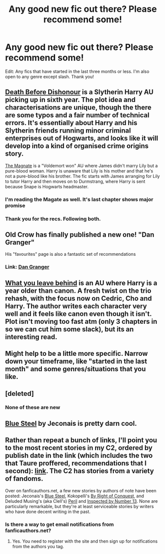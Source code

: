 #+TITLE: Any good new fic out there? Please recommend some!

* Any good new fic out there? Please recommend some!
:PROPERTIES:
:Author: mlcor87
:Score: 9
:DateUnix: 1415419131.0
:DateShort: 2014-Nov-08
:FlairText: Request
:END:
Edit: Any fics that have started in the last three months or less. I'm also open to any genre except slash. Thank you!


** [[https://www.fanfiction.net/s/10724650/1/Death-Before-Dishonour][Death Before Dishonour]] is a Slytherin Harry AU picking up in sixth year. The plot idea and characterisations are unique, though the there are some typos and a fair number of technical errors. It's essentially about Harry and his Slytherin friends running minor criminal enterprises out of Hogwarts, and looks like it will develop into a kind of organised crime origins story.

[[https://www.fanfiction.net/s/10557311/1/The-Magnate][The Magnate]] is a "Voldemort won" AU where James didn't marry Lily but a pure-blood woman. Harry is unaware that Lily is his mother and that he's not a pure-blood like his brother. The fic starts with James arranging for Lily to tutor Harry and then moves on to Durmstrang, where Harry is sent because Snape is Hogwarts headmaster.
:PROPERTIES:
:Author: Taure
:Score: 5
:DateUnix: 1415433030.0
:DateShort: 2014-Nov-08
:END:

*** I'm reading the Magate as well. It's last chapter shows major promise
:PROPERTIES:
:Author: commando678
:Score: 1
:DateUnix: 1415476127.0
:DateShort: 2014-Nov-08
:END:


*** Thank you for the recs. Following both.
:PROPERTIES:
:Author: ryanvdb
:Score: 1
:DateUnix: 1415478703.0
:DateShort: 2014-Nov-09
:END:


** Old Crow has finally published a new one! "Dan Granger"

His "favourites" page is also a fantastic set of recommendations
:PROPERTIES:
:Score: 2
:DateUnix: 1415427852.0
:DateShort: 2014-Nov-08
:END:

*** Link: [[https://www.fanfiction.net/s/10775872/1/Dan-Granger][Dan Granger]]
:PROPERTIES:
:Author: ryanvdb
:Score: 1
:DateUnix: 1415490853.0
:DateShort: 2014-Nov-09
:END:


** [[https://www.fanfiction.net/s/10758358/1/What-You-Leave-Behind][What you leave behind]] is an AU where Harry is a year older than canon. A fresh twist on the trio rehash, with the focus now on Cedric, Cho and Harry. The author writes each character very well and it feels like canon even though it isn't. Plot isn't moving too fast atm (only 3 chapters in so we can cut him some slack), but its an interesting read.
:PROPERTIES:
:Author: HaltCPM
:Score: 2
:DateUnix: 1415594602.0
:DateShort: 2014-Nov-10
:END:


** Might help to be a little more specific. Narrow down your timeframe, like "started in the last month" and some genres/situations that you like.
:PROPERTIES:
:Author: Lane_Anasazi
:Score: 1
:DateUnix: 1415421692.0
:DateShort: 2014-Nov-08
:END:


** [deleted]
:PROPERTIES:
:Score: 1
:DateUnix: 1415421771.0
:DateShort: 2014-Nov-08
:END:

*** None of these are new
:PROPERTIES:
:Author: snowywish
:Score: 1
:DateUnix: 1415458310.0
:DateShort: 2014-Nov-08
:END:


** [[http://jeconais.fanficauthors.net/Blue_Steel/Chapter_1/][Blue Steel]] by Jeconais is pretty darn cool.
:PROPERTIES:
:Author: SymphonySamurai
:Score: 1
:DateUnix: 1415515605.0
:DateShort: 2014-Nov-09
:END:


** Rather than repeat a bunch of links, I'll point you to the most recent stories in my C2, ordered by publish date in the link (which includes the two that Taure proffered, recommendations that I second): [[https://www.fanfiction.net/community/Good-Stuff-Edited-by-Perspicacity/93584/99/2/1/0/0/0/0/][link]]. The C2 has stories from a variety of fandoms.

Over on fanficauthors.net, a few new stories by authors of note have been posted: Jeconais's [[http://jeconais.fanficauthors.net/Blue_Steel/Chapter_1/][Blue Steel]], Kokopelli's [[http://kokopelli.nsns.fanficauthors.net/By_right_of_conquest/index/][By Right of Conquest]], and Deluded Musing's (aka Clell's) [[http://deluded-musings.fanficauthors.net/Peril/Hufflepuffs/][Peril]] and [[http://deluded-musings.fanficauthors.net/Inspected_by_No_13/A_Bureaucrat_is_Born/][Inspected by Number 13]]. None are particularly remarkable, but they're at least serviceable stories by writers who have done decent writing in the past.
:PROPERTIES:
:Author: __Pers
:Score: 1
:DateUnix: 1415631359.0
:DateShort: 2014-Nov-10
:END:

*** Is there a way to get email notifications from fanficauthors.net?
:PROPERTIES:
:Author: ryanvdb
:Score: 1
:DateUnix: 1415745619.0
:DateShort: 2014-Nov-12
:END:

**** Yes. You need to register with the site and then sign up for notifications from the authors you tag.
:PROPERTIES:
:Author: __Pers
:Score: 1
:DateUnix: 1415754000.0
:DateShort: 2014-Nov-12
:END:
